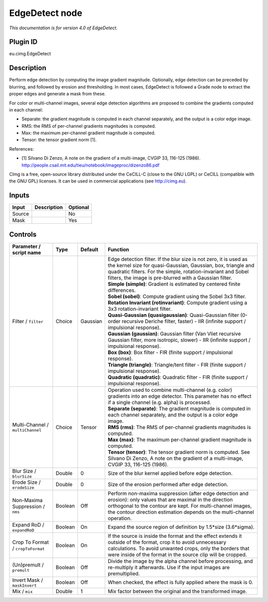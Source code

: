 .. _eu.cimg.EdgeDetect:

EdgeDetect node
===============

|pluginIcon| 

*This documentation is for version 4.0 of EdgeDetect.*

Plugin ID
-----------

eu.cimg.EdgeDetect

Description
-----------

Perform edge detection by computing the image gradient magnitude. Optionally, edge detection can be preceded by blurring, and followed by erosion and thresholding. In most cases, EdgeDetect is followed a Grade node to extract the proper edges and generate a mask from these.

For color or multi-channel images, several edge detection algorithms are proposed to combine the gradients computed in each channel:

- Separate: the gradient magnitude is computed in each channel separately, and the output is a color edge image.

- RMS: the RMS of per-channel gradients magnitudes is computed.

- Max: the maximum per-channel gradient magnitude is computed.

- Tensor: the tensor gradient norm [1].

References:

- [1] Silvano Di Zenzo, A note on the gradient of a multi-image, CVGIP 33, 116-125 (1986). http://people.csail.mit.edu/tieu/notebook/imageproc/dizenzo86.pdf

CImg is a free, open-source library distributed under the CeCILL-C (close to the GNU LGPL) or CeCILL (compatible with the GNU GPL) licenses. It can be used in commercial applications (see http://cimg.eu).

Inputs
------

+--------+-------------+----------+
| Input  | Description | Optional |
+========+=============+==========+
| Source |             | No       |
+--------+-------------+----------+
| Mask   |             | Yes      |
+--------+-------------+----------+

Controls
--------

.. tabularcolumns:: |>{\raggedright}p{0.2\columnwidth}|>{\raggedright}p{0.06\columnwidth}|>{\raggedright}p{0.07\columnwidth}|p{0.63\columnwidth}|

.. cssclass:: longtable

+-----------------------------------+---------+----------+----------------------------------------------------------------------------------------------------------------------------------------------------------------------------------------------------------------------------------------------------------------+
| Parameter / script name           | Type    | Default  | Function                                                                                                                                                                                                                                                       |
+===================================+=========+==========+================================================================================================================================================================================================================================================================+
| Filter / ``filter``               | Choice  | Gaussian | | Edge detection filter. If the blur size is not zero, it is used as the kernel size for quasi-Gaussian, Gaussian, box, triangle and quadratic filters. For the simple, rotation-invariant and Sobel filters, the image is pre-blurred with a Gaussian filter. |
|                                   |         |          | | **Simple (simple)**: Gradient is estimated by centered finite differences.                                                                                                                                                                                   |
|                                   |         |          | | **Sobel (sobel)**: Compute gradient using the Sobel 3x3 filter.                                                                                                                                                                                              |
|                                   |         |          | | **Rotation Invariant (rotinvariant)**: Compute gradient using a 3x3 rotation-invariant filter.                                                                                                                                                               |
|                                   |         |          | | **Quasi-Gaussian (quasigaussian)**: Quasi-Gaussian filter (0-order recursive Deriche filter, faster) - IIR (infinite support / impulsional response).                                                                                                        |
|                                   |         |          | | **Gaussian (gaussian)**: Gaussian filter (Van Vliet recursive Gaussian filter, more isotropic, slower) - IIR (infinite support / impulsional response).                                                                                                      |
|                                   |         |          | | **Box (box)**: Box filter - FIR (finite support / impulsional response).                                                                                                                                                                                     |
|                                   |         |          | | **Triangle (triangle)**: Triangle/tent filter - FIR (finite support / impulsional response).                                                                                                                                                                 |
|                                   |         |          | | **Quadratic (quadratic)**: Quadratic filter - FIR (finite support / impulsional response).                                                                                                                                                                   |
+-----------------------------------+---------+----------+----------------------------------------------------------------------------------------------------------------------------------------------------------------------------------------------------------------------------------------------------------------+
| Multi-Channel / ``multiChannel``  | Choice  | Tensor   | | Operation used to combine multi-channel (e.g. color) gradients into an edge detector. This parameter has no effect if a single channel (e.g. alpha) is processed.                                                                                            |
|                                   |         |          | | **Separate (separate)**: The gradient magnitude is computed in each channel separately, and the output is a color edge image.                                                                                                                                |
|                                   |         |          | | **RMS (rms)**: The RMS of per-channel gradients magnitudes is computed.                                                                                                                                                                                      |
|                                   |         |          | | **Max (max)**: The maximum per-channel gradient magnitude is computed.                                                                                                                                                                                       |
|                                   |         |          | | **Tensor (tensor)**: The tensor gradient norm is computed. See Silvano Di Zenzo, A note on the gradient of a multi-image, CVGIP 33, 116-125 (1986).                                                                                                          |
+-----------------------------------+---------+----------+----------------------------------------------------------------------------------------------------------------------------------------------------------------------------------------------------------------------------------------------------------------+
| Blur Size / ``blurSize``          | Double  | 0        | Size of the blur kernel applied before edge detection.                                                                                                                                                                                                         |
+-----------------------------------+---------+----------+----------------------------------------------------------------------------------------------------------------------------------------------------------------------------------------------------------------------------------------------------------------+
| Erode Size / ``erodeSize``        | Double  | 0        | Size of the erosion performed after edge detection.                                                                                                                                                                                                            |
+-----------------------------------+---------+----------+----------------------------------------------------------------------------------------------------------------------------------------------------------------------------------------------------------------------------------------------------------------+
| Non-Maxima Suppression / ``nms``  | Boolean | Off      | Perform non-maxima suppression (after edge detection and erosion): only values that are maximal in the direction orthogonal to the contour are kept. For multi-channel images, the contour direction estimation depends on the multi-channel operation.        |
+-----------------------------------+---------+----------+----------------------------------------------------------------------------------------------------------------------------------------------------------------------------------------------------------------------------------------------------------------+
| Expand RoD / ``expandRoD``        | Boolean | On       | Expand the source region of definition by 1.5*size (3.6*sigma).                                                                                                                                                                                                |
+-----------------------------------+---------+----------+----------------------------------------------------------------------------------------------------------------------------------------------------------------------------------------------------------------------------------------------------------------+
| Crop To Format / ``cropToFormat`` | Boolean | On       | If the source is inside the format and the effect extends it outside of the format, crop it to avoid unnecessary calculations. To avoid unwanted crops, only the borders that were inside of the format in the source clip will be cropped.                    |
+-----------------------------------+---------+----------+----------------------------------------------------------------------------------------------------------------------------------------------------------------------------------------------------------------------------------------------------------------+
| (Un)premult / ``premult``         | Boolean | Off      | Divide the image by the alpha channel before processing, and re-multiply it afterwards. Use if the input images are premultiplied.                                                                                                                             |
+-----------------------------------+---------+----------+----------------------------------------------------------------------------------------------------------------------------------------------------------------------------------------------------------------------------------------------------------------+
| Invert Mask / ``maskInvert``      | Boolean | Off      | When checked, the effect is fully applied where the mask is 0.                                                                                                                                                                                                 |
+-----------------------------------+---------+----------+----------------------------------------------------------------------------------------------------------------------------------------------------------------------------------------------------------------------------------------------------------------+
| Mix / ``mix``                     | Double  | 1        | Mix factor between the original and the transformed image.                                                                                                                                                                                                     |
+-----------------------------------+---------+----------+----------------------------------------------------------------------------------------------------------------------------------------------------------------------------------------------------------------------------------------------------------------+

.. |pluginIcon| image:: eu.cimg.EdgeDetect.png
   :width: 10.0%
